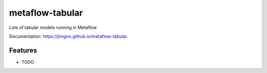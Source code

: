 ================
metaflow-tabular
================

.. image:: https://img.shields.io/pypi/v/metaflow-tabular.svg
        :target: https://pypi.org/project/metaflow-tabular
.. image:: https://github.com/jimgoo/metaflow-tabular/actions/workflows/tests.yml/badge.svg
        :target: https://github.com/jimgoo/metaflow-tabular/actions
.. image:: https://github.com/jimgoo/metaflow-tabular/actions/workflows/docs.yml/badge.svg
        :target: https://jimgoo.github.io/metaflow-tabular



Lots of tabular models running in Metaflow


Documentation: https://jimgoo.github.io/metaflow-tabular.


Features
--------

* TODO

